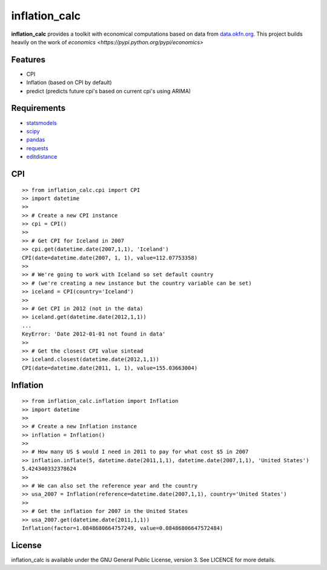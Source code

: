 inflation_calc
=========

**inflation_calc** provides a toolkit with economical computations based on
data from `data.okfn.org <http://data.okfn.org/data>`__.  This project builds heavily on the work of
`economics <https://pypi.python.org/pypi/economics>`

Features
--------

-  CPI
-  Inflation (based on CPI by default)
-  predict (predicts future cpi's based on current cpi's using ARIMA)
   
Requirements
------------

-  `statsmodels <https://pypi.python.org/pypi/statsmodels>`__
-  `scipy <https://pypi.python.org/pypi/scipy>`__
-  `pandas <https://pypi.python.org/pypi/pandas>`__
-  `requests <https://pypi.python.org/pypi/requests>`__
-  `editdistance <https://pypi.python.org/pypi/editdistance>`__
   
CPI
---

::

    >> from inflation_calc.cpi import CPI
    >> import datetime
    >>
    >> # Create a new CPI instance
    >> cpi = CPI()
    >>
    >> # Get CPI for Iceland in 2007
    >> cpi.get(datetime.date(2007,1,1), 'Iceland')
    CPI(date=datetime.date(2007, 1, 1), value=112.07753358)
    >> 
    >> # We're going to work with Iceland so set default country
    >> # (we're creating a new instance but the country variable can be set)
    >> iceland = CPI(country='Iceland')
    >>
    >> # Get CPI in 2012 (not in the data)
    >> iceland.get(datetime.date(2012,1,1))
    ...
    KeyError: 'Date 2012-01-01 not found in data'
    >>
    >> # Get the closest CPI value sintead
    >> iceland.closest(datetime.date(2012,1,1))
    CPI(date=datetime.date(2011, 1, 1), value=155.03663004)

Inflation
---------

::

    >> from inflation_calc.inflation import Inflation
    >> import datetime
    >>
    >> # Create a new Inflation instance
    >> inflation = Inflation()
    >>
    >> # How many US $ would I need in 2011 to pay for what cost $5 in 2007
    >> inflation.inflate(5, datetime.date(2011,1,1), datetime.date(2007,1,1), 'United States')
    5.424340332378624
    >> 
    >> # We can also set the reference year and the country
    >> usa_2007 = Inflation(reference=datetime.date(2007,1,1), country='United States')
    >>
    >> # Get the inflation for 2007 in the United States
    >> usa_2007.get(datetime.date(2011,1,1))
    Inflation(factor=1.0848680664757249, value=0.08486806647572484)

License
-------

inflation_calc is available under the GNU General Public License, version 3.
See LICENCE for more details.

